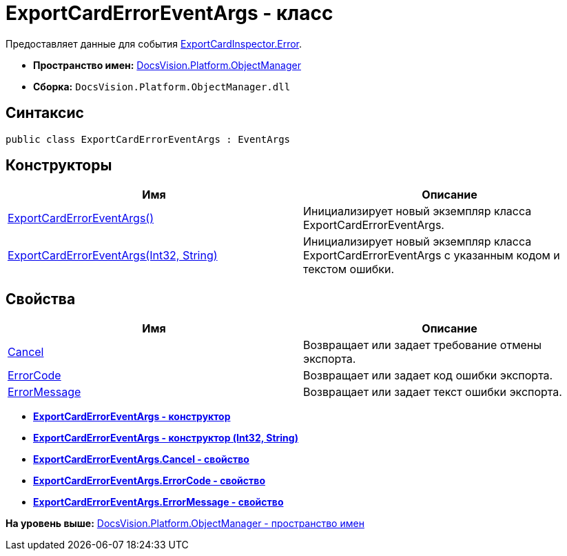 = ExportCardErrorEventArgs - класс

Предоставляет данные для события xref:ExportCardInspector.Error_EV.adoc[ExportCardInspector.Error].

* [.keyword]*Пространство имен:* xref:api/DocsVision/Platform/ObjectManager/ObjectManager_NS.adoc[DocsVision.Platform.ObjectManager]
* [.keyword]*Сборка:* [.ph .filepath]`DocsVision.Platform.ObjectManager.dll`

== Синтаксис

[source,pre,codeblock,language-csharp]
----
public class ExportCardErrorEventArgs : EventArgs
----

== Конструкторы

[cols=",",options="header",]
|===
|Имя |Описание
|xref:ExportCardErrorEventArgs_CT.adoc[ExportCardErrorEventArgs()] |Инициализирует новый экземпляр класса ExportCardErrorEventArgs.
|xref:ExportCardErrorEventArgs_1_CT.adoc[ExportCardErrorEventArgs(Int32, String)] |Инициализирует новый экземпляр класса ExportCardErrorEventArgs с указанным кодом и текстом ошибки.
|===

== Свойства

[cols=",",options="header",]
|===
|Имя |Описание
|xref:ExportCardErrorEventArgs.Cancel_PR.adoc[Cancel] |Возвращает или задает требование отмены экспорта.
|xref:ExportCardErrorEventArgs.ErrorCode_PR.adoc[ErrorCode] |Возвращает или задает код ошибки экспорта.
|xref:ExportCardErrorEventArgs.ErrorMessage_PR.adoc[ErrorMessage] |Возвращает или задает текст ошибки экспорта.
|===

* *xref:../../../../api/DocsVision/Platform/ObjectManager/ExportCardErrorEventArgs_CT.adoc[ExportCardErrorEventArgs - конструктор]* +
* *xref:../../../../api/DocsVision/Platform/ObjectManager/ExportCardErrorEventArgs_1_CT.adoc[ExportCardErrorEventArgs - конструктор (Int32, String)]* +
* *xref:../../../../api/DocsVision/Platform/ObjectManager/ExportCardErrorEventArgs.Cancel_PR.adoc[ExportCardErrorEventArgs.Cancel - свойство]* +
* *xref:../../../../api/DocsVision/Platform/ObjectManager/ExportCardErrorEventArgs.ErrorCode_PR.adoc[ExportCardErrorEventArgs.ErrorCode - свойство]* +
* *xref:../../../../api/DocsVision/Platform/ObjectManager/ExportCardErrorEventArgs.ErrorMessage_PR.adoc[ExportCardErrorEventArgs.ErrorMessage - свойство]* +

*На уровень выше:* xref:../../../../api/DocsVision/Platform/ObjectManager/ObjectManager_NS.adoc[DocsVision.Platform.ObjectManager - пространство имен]
